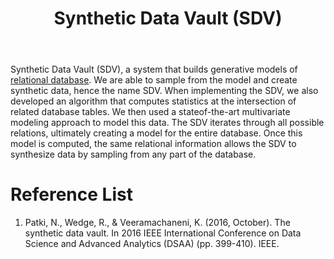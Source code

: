 :PROPERTIES:
:ID:       35cdc233-84d8-415d-b89c-ff0763797d21
:END:
#+title: Synthetic Data Vault (SDV)
#+filetags:

Synthetic Data Vault (SDV), a system that builds generative models of [[id:e9c6d988-29bc-4e7b-b4c1-0cf80e177c6c][relational database]]. We are able to sample from the model and create synthetic data, hence the name SDV. When implementing the SDV, we also developed an algorithm that computes statistics at the intersection of related database tables. We then used a stateof-the-art multivariate modeling approach to model this data. The SDV iterates through all possible relations, ultimately creating a model for the entire database. Once this model is computed, the same relational information allows the SDV to synthesize data by sampling from any part of the database.


* Reference List
1. Patki, N., Wedge, R., & Veeramachaneni, K. (2016, October). The synthetic data vault. In 2016 IEEE International Conference on Data Science and Advanced Analytics (DSAA) (pp. 399-410). IEEE.
